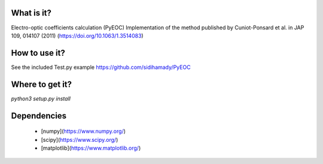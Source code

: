 What is it?
===========

Electro-optic coefficients calculation (PyEOC)
Implementation of the method published by Cuniot-Ponsard et al. in JAP 109, 014107 (2011) (https://doi.org/10.1063/1.3514083)

How to use it?
=================

See the included Test.py example
https://github.com/sidihamady/PyEOC

Where to get it?
================

`python3 setup.py install`

Dependencies
============

 - [numpy](https://www.numpy.org/)

 - [scipy](https://www.scipy.org/)

 - [matplotlib](https://www.matplotlib.org/)
